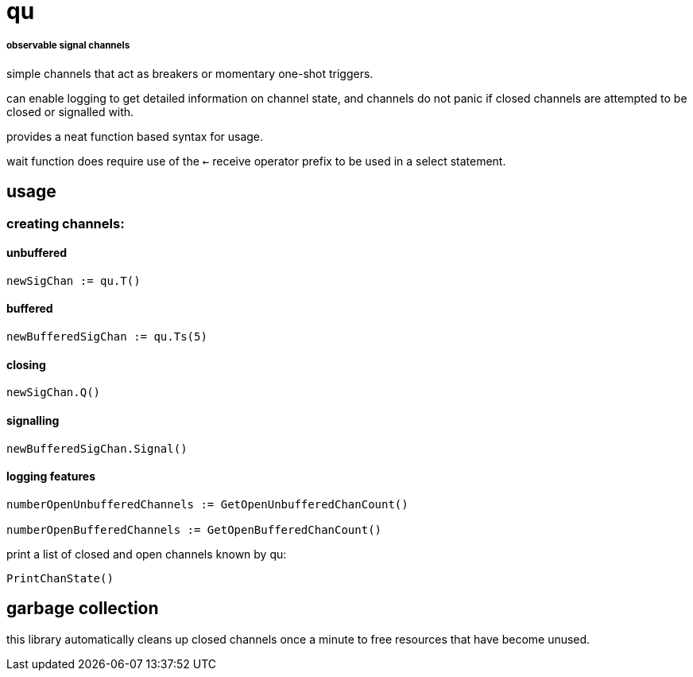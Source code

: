 = qu

===== observable signal channels

simple channels that act as breakers or momentary one-shot triggers.

can enable logging to get detailed information on channel state, and channels do
not panic if closed channels are attempted to be closed or signalled with.

provides a neat function based syntax for usage.

wait function does require use of the `<-` receive operator prefix to be used in
a select statement.

== usage

=== creating channels:

==== unbuffered

----
newSigChan := qu.T()
----

==== buffered

----
newBufferedSigChan := qu.Ts(5)
----

==== closing

----
newSigChan.Q()
----

==== signalling

----
newBufferedSigChan.Signal()
----

==== logging features

----
numberOpenUnbufferedChannels := GetOpenUnbufferedChanCount()

numberOpenBufferedChannels := GetOpenBufferedChanCount()
----

print a list of closed and open channels known by qu:

----
PrintChanState() 
----

== garbage collection

this library automatically cleans up closed channels once a minute to free
resources that have become unused.